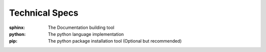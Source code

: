 Technical Specs
================

:sphinx: The Documentation building tool    
:python: The python language implementation
:pip: The python package installation tool (Optional but recommended)


